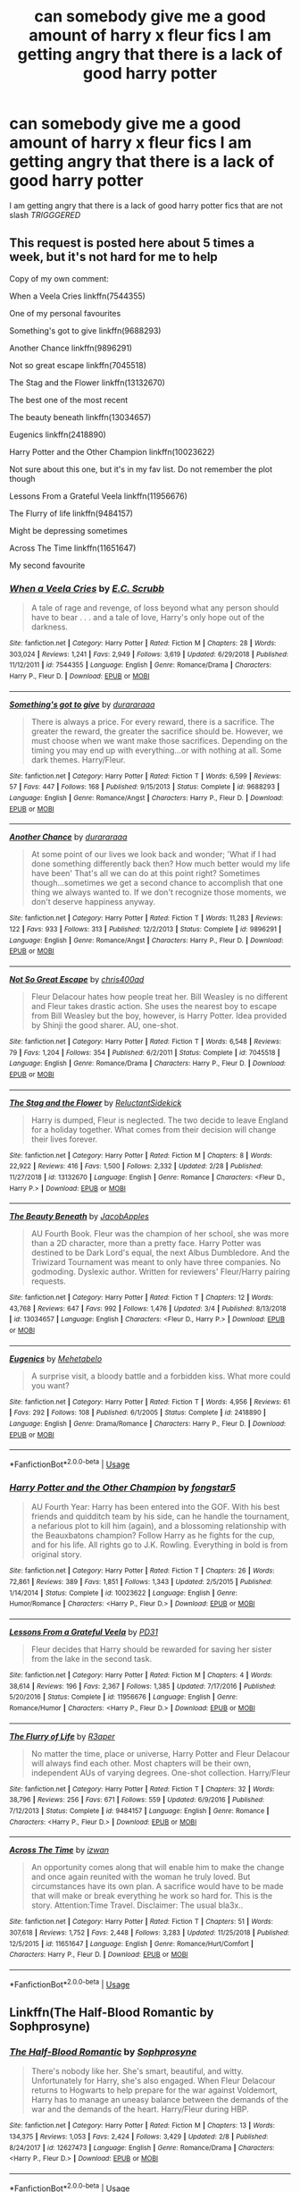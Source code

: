 #+TITLE: can somebody give me a good amount of *harry x fleur* fics I am getting angry that there is a lack of good harry potter

* can somebody give me a good amount of *harry x fleur* fics I am getting angry that there is a lack of good harry potter
:PROPERTIES:
:Author: bossy1212
:Score: 0
:DateUnix: 1553806359.0
:DateShort: 2019-Mar-29
:END:
I am getting angry that there is a lack of good harry potter fics that are not slash /TRIGGGERED/


** This request is posted here about 5 times a week, but it's not hard for me to help

Copy of my own comment:

When a Veela Cries linkffn(7544355)

One of my personal favourites

Something's got to give linkffn(9688293)

Another Chance linkffn(9896291)

Not so great escape linkffn(7045518)

The Stag and the Flower linkffn(13132670)

The best one of the most recent

The beauty beneath linkffn(13034657)

Eugenics linkffn(2418890)

Harry Potter and the Other Champion linkffn(10023622)

Not sure about this one, but it's in my fav list. Do not remember the plot though

Lessons From a Grateful Veela linkffn(11956676)

The Flurry of life linkffn(9484157)

Might be depressing sometimes

Across The Time linkffn(11651647)

My second favourite
:PROPERTIES:
:Author: iancheer
:Score: 5
:DateUnix: 1553806647.0
:DateShort: 2019-Mar-29
:END:

*** [[https://www.fanfiction.net/s/7544355/1/][*/When a Veela Cries/*]] by [[https://www.fanfiction.net/u/2775643/E-C-Scrubb][/E.C. Scrubb/]]

#+begin_quote
  A tale of rage and revenge, of loss beyond what any person should have to bear . . . and a tale of love, Harry's only hope out of the darkness.
#+end_quote

^{/Site/:} ^{fanfiction.net} ^{*|*} ^{/Category/:} ^{Harry} ^{Potter} ^{*|*} ^{/Rated/:} ^{Fiction} ^{M} ^{*|*} ^{/Chapters/:} ^{28} ^{*|*} ^{/Words/:} ^{303,024} ^{*|*} ^{/Reviews/:} ^{1,241} ^{*|*} ^{/Favs/:} ^{2,949} ^{*|*} ^{/Follows/:} ^{3,619} ^{*|*} ^{/Updated/:} ^{6/29/2018} ^{*|*} ^{/Published/:} ^{11/12/2011} ^{*|*} ^{/id/:} ^{7544355} ^{*|*} ^{/Language/:} ^{English} ^{*|*} ^{/Genre/:} ^{Romance/Drama} ^{*|*} ^{/Characters/:} ^{Harry} ^{P.,} ^{Fleur} ^{D.} ^{*|*} ^{/Download/:} ^{[[http://www.ff2ebook.com/old/ffn-bot/index.php?id=7544355&source=ff&filetype=epub][EPUB]]} ^{or} ^{[[http://www.ff2ebook.com/old/ffn-bot/index.php?id=7544355&source=ff&filetype=mobi][MOBI]]}

--------------

[[https://www.fanfiction.net/s/9688293/1/][*/Something's got to give/*]] by [[https://www.fanfiction.net/u/3827270/durararaaa][/durararaaa/]]

#+begin_quote
  There is always a price. For every reward, there is a sacrifice. The greater the reward, the greater the sacrifice should be. However, we must choose when we want make those sacrifices. Depending on the timing you may end up with everything...or with nothing at all. Some dark themes. Harry/Fleur.
#+end_quote

^{/Site/:} ^{fanfiction.net} ^{*|*} ^{/Category/:} ^{Harry} ^{Potter} ^{*|*} ^{/Rated/:} ^{Fiction} ^{T} ^{*|*} ^{/Words/:} ^{6,599} ^{*|*} ^{/Reviews/:} ^{57} ^{*|*} ^{/Favs/:} ^{447} ^{*|*} ^{/Follows/:} ^{168} ^{*|*} ^{/Published/:} ^{9/15/2013} ^{*|*} ^{/Status/:} ^{Complete} ^{*|*} ^{/id/:} ^{9688293} ^{*|*} ^{/Language/:} ^{English} ^{*|*} ^{/Genre/:} ^{Romance/Angst} ^{*|*} ^{/Characters/:} ^{Harry} ^{P.,} ^{Fleur} ^{D.} ^{*|*} ^{/Download/:} ^{[[http://www.ff2ebook.com/old/ffn-bot/index.php?id=9688293&source=ff&filetype=epub][EPUB]]} ^{or} ^{[[http://www.ff2ebook.com/old/ffn-bot/index.php?id=9688293&source=ff&filetype=mobi][MOBI]]}

--------------

[[https://www.fanfiction.net/s/9896291/1/][*/Another Chance/*]] by [[https://www.fanfiction.net/u/3827270/durararaaa][/durararaaa/]]

#+begin_quote
  At some point of our lives we look back and wonder; 'What if I had done something differently back then? How much better would my life have been' That's all we can do at this point right? Sometimes though...sometimes we get a second chance to accomplish that one thing we always wanted to. If we don't recognize those moments, we don't deserve happiness anyway.
#+end_quote

^{/Site/:} ^{fanfiction.net} ^{*|*} ^{/Category/:} ^{Harry} ^{Potter} ^{*|*} ^{/Rated/:} ^{Fiction} ^{T} ^{*|*} ^{/Words/:} ^{11,283} ^{*|*} ^{/Reviews/:} ^{122} ^{*|*} ^{/Favs/:} ^{933} ^{*|*} ^{/Follows/:} ^{313} ^{*|*} ^{/Published/:} ^{12/2/2013} ^{*|*} ^{/Status/:} ^{Complete} ^{*|*} ^{/id/:} ^{9896291} ^{*|*} ^{/Language/:} ^{English} ^{*|*} ^{/Genre/:} ^{Romance/Angst} ^{*|*} ^{/Characters/:} ^{Harry} ^{P.,} ^{Fleur} ^{D.} ^{*|*} ^{/Download/:} ^{[[http://www.ff2ebook.com/old/ffn-bot/index.php?id=9896291&source=ff&filetype=epub][EPUB]]} ^{or} ^{[[http://www.ff2ebook.com/old/ffn-bot/index.php?id=9896291&source=ff&filetype=mobi][MOBI]]}

--------------

[[https://www.fanfiction.net/s/7045518/1/][*/Not So Great Escape/*]] by [[https://www.fanfiction.net/u/2530889/chris400ad][/chris400ad/]]

#+begin_quote
  Fleur Delacour hates how people treat her. Bill Weasley is no different and Fleur takes drastic action. She uses the nearest boy to escape from Bill Weasley but the boy, however, is Harry Potter. Idea provided by Shinji the good sharer. AU, one-shot.
#+end_quote

^{/Site/:} ^{fanfiction.net} ^{*|*} ^{/Category/:} ^{Harry} ^{Potter} ^{*|*} ^{/Rated/:} ^{Fiction} ^{T} ^{*|*} ^{/Words/:} ^{6,548} ^{*|*} ^{/Reviews/:} ^{79} ^{*|*} ^{/Favs/:} ^{1,204} ^{*|*} ^{/Follows/:} ^{354} ^{*|*} ^{/Published/:} ^{6/2/2011} ^{*|*} ^{/Status/:} ^{Complete} ^{*|*} ^{/id/:} ^{7045518} ^{*|*} ^{/Language/:} ^{English} ^{*|*} ^{/Genre/:} ^{Romance/Drama} ^{*|*} ^{/Characters/:} ^{Harry} ^{P.,} ^{Fleur} ^{D.} ^{*|*} ^{/Download/:} ^{[[http://www.ff2ebook.com/old/ffn-bot/index.php?id=7045518&source=ff&filetype=epub][EPUB]]} ^{or} ^{[[http://www.ff2ebook.com/old/ffn-bot/index.php?id=7045518&source=ff&filetype=mobi][MOBI]]}

--------------

[[https://www.fanfiction.net/s/13132670/1/][*/The Stag and the Flower/*]] by [[https://www.fanfiction.net/u/1094154/ReluctantSidekick][/ReluctantSidekick/]]

#+begin_quote
  Harry is dumped, Fleur is neglected. The two decide to leave England for a holiday together. What comes from their decision will change their lives forever.
#+end_quote

^{/Site/:} ^{fanfiction.net} ^{*|*} ^{/Category/:} ^{Harry} ^{Potter} ^{*|*} ^{/Rated/:} ^{Fiction} ^{M} ^{*|*} ^{/Chapters/:} ^{8} ^{*|*} ^{/Words/:} ^{22,922} ^{*|*} ^{/Reviews/:} ^{416} ^{*|*} ^{/Favs/:} ^{1,500} ^{*|*} ^{/Follows/:} ^{2,332} ^{*|*} ^{/Updated/:} ^{2/28} ^{*|*} ^{/Published/:} ^{11/27/2018} ^{*|*} ^{/id/:} ^{13132670} ^{*|*} ^{/Language/:} ^{English} ^{*|*} ^{/Genre/:} ^{Romance} ^{*|*} ^{/Characters/:} ^{<Fleur} ^{D.,} ^{Harry} ^{P.>} ^{*|*} ^{/Download/:} ^{[[http://www.ff2ebook.com/old/ffn-bot/index.php?id=13132670&source=ff&filetype=epub][EPUB]]} ^{or} ^{[[http://www.ff2ebook.com/old/ffn-bot/index.php?id=13132670&source=ff&filetype=mobi][MOBI]]}

--------------

[[https://www.fanfiction.net/s/13034657/1/][*/The Beauty Beneath/*]] by [[https://www.fanfiction.net/u/4453643/JacobApples][/JacobApples/]]

#+begin_quote
  AU Fourth Book. Fleur was the champion of her school, she was more than a 2D character, more than a pretty face. Harry Potter was destined to be Dark Lord's equal, the next Albus Dumbledore. And the Triwizard Tournament was meant to only have three companies. No godmoding. Dyslexic author. Written for reviewers' Fleur/Harry pairing requests.
#+end_quote

^{/Site/:} ^{fanfiction.net} ^{*|*} ^{/Category/:} ^{Harry} ^{Potter} ^{*|*} ^{/Rated/:} ^{Fiction} ^{T} ^{*|*} ^{/Chapters/:} ^{12} ^{*|*} ^{/Words/:} ^{43,768} ^{*|*} ^{/Reviews/:} ^{647} ^{*|*} ^{/Favs/:} ^{992} ^{*|*} ^{/Follows/:} ^{1,476} ^{*|*} ^{/Updated/:} ^{3/4} ^{*|*} ^{/Published/:} ^{8/13/2018} ^{*|*} ^{/id/:} ^{13034657} ^{*|*} ^{/Language/:} ^{English} ^{*|*} ^{/Characters/:} ^{<Fleur} ^{D.,} ^{Harry} ^{P.>} ^{*|*} ^{/Download/:} ^{[[http://www.ff2ebook.com/old/ffn-bot/index.php?id=13034657&source=ff&filetype=epub][EPUB]]} ^{or} ^{[[http://www.ff2ebook.com/old/ffn-bot/index.php?id=13034657&source=ff&filetype=mobi][MOBI]]}

--------------

[[https://www.fanfiction.net/s/2418890/1/][*/Eugenics/*]] by [[https://www.fanfiction.net/u/624533/Mehetabelo][/Mehetabelo/]]

#+begin_quote
  A surprise visit, a bloody battle and a forbidden kiss. What more could you want?
#+end_quote

^{/Site/:} ^{fanfiction.net} ^{*|*} ^{/Category/:} ^{Harry} ^{Potter} ^{*|*} ^{/Rated/:} ^{Fiction} ^{T} ^{*|*} ^{/Words/:} ^{4,956} ^{*|*} ^{/Reviews/:} ^{61} ^{*|*} ^{/Favs/:} ^{292} ^{*|*} ^{/Follows/:} ^{108} ^{*|*} ^{/Published/:} ^{6/1/2005} ^{*|*} ^{/Status/:} ^{Complete} ^{*|*} ^{/id/:} ^{2418890} ^{*|*} ^{/Language/:} ^{English} ^{*|*} ^{/Genre/:} ^{Drama/Romance} ^{*|*} ^{/Characters/:} ^{Harry} ^{P.,} ^{Fleur} ^{D.} ^{*|*} ^{/Download/:} ^{[[http://www.ff2ebook.com/old/ffn-bot/index.php?id=2418890&source=ff&filetype=epub][EPUB]]} ^{or} ^{[[http://www.ff2ebook.com/old/ffn-bot/index.php?id=2418890&source=ff&filetype=mobi][MOBI]]}

--------------

*FanfictionBot*^{2.0.0-beta} | [[https://github.com/tusing/reddit-ffn-bot/wiki/Usage][Usage]]
:PROPERTIES:
:Author: FanfictionBot
:Score: 2
:DateUnix: 1553806664.0
:DateShort: 2019-Mar-29
:END:


*** [[https://www.fanfiction.net/s/10023622/1/][*/Harry Potter and the Other Champion/*]] by [[https://www.fanfiction.net/u/5154400/fongstar5][/fongstar5/]]

#+begin_quote
  AU Fourth Year: Harry has been entered into the GOF. With his best friends and quidditch team by his side, can he handle the tournament, a nefarious plot to kill him (again), and a blossoming relationship with the Beauxbatons champion? Follow Harry as he fights for the cup, and for his life. All rights go to J.K. Rowling. Everything in bold is from original story.
#+end_quote

^{/Site/:} ^{fanfiction.net} ^{*|*} ^{/Category/:} ^{Harry} ^{Potter} ^{*|*} ^{/Rated/:} ^{Fiction} ^{T} ^{*|*} ^{/Chapters/:} ^{26} ^{*|*} ^{/Words/:} ^{72,861} ^{*|*} ^{/Reviews/:} ^{389} ^{*|*} ^{/Favs/:} ^{1,851} ^{*|*} ^{/Follows/:} ^{1,343} ^{*|*} ^{/Updated/:} ^{2/5/2015} ^{*|*} ^{/Published/:} ^{1/14/2014} ^{*|*} ^{/Status/:} ^{Complete} ^{*|*} ^{/id/:} ^{10023622} ^{*|*} ^{/Language/:} ^{English} ^{*|*} ^{/Genre/:} ^{Humor/Romance} ^{*|*} ^{/Characters/:} ^{<Harry} ^{P.,} ^{Fleur} ^{D.>} ^{*|*} ^{/Download/:} ^{[[http://www.ff2ebook.com/old/ffn-bot/index.php?id=10023622&source=ff&filetype=epub][EPUB]]} ^{or} ^{[[http://www.ff2ebook.com/old/ffn-bot/index.php?id=10023622&source=ff&filetype=mobi][MOBI]]}

--------------

[[https://www.fanfiction.net/s/11956676/1/][*/Lessons From a Grateful Veela/*]] by [[https://www.fanfiction.net/u/3600821/PD31][/PD31/]]

#+begin_quote
  Fleur decides that Harry should be rewarded for saving her sister from the lake in the second task.
#+end_quote

^{/Site/:} ^{fanfiction.net} ^{*|*} ^{/Category/:} ^{Harry} ^{Potter} ^{*|*} ^{/Rated/:} ^{Fiction} ^{M} ^{*|*} ^{/Chapters/:} ^{4} ^{*|*} ^{/Words/:} ^{38,614} ^{*|*} ^{/Reviews/:} ^{196} ^{*|*} ^{/Favs/:} ^{2,367} ^{*|*} ^{/Follows/:} ^{1,385} ^{*|*} ^{/Updated/:} ^{7/17/2016} ^{*|*} ^{/Published/:} ^{5/20/2016} ^{*|*} ^{/Status/:} ^{Complete} ^{*|*} ^{/id/:} ^{11956676} ^{*|*} ^{/Language/:} ^{English} ^{*|*} ^{/Genre/:} ^{Romance/Humor} ^{*|*} ^{/Characters/:} ^{<Harry} ^{P.,} ^{Fleur} ^{D.>} ^{*|*} ^{/Download/:} ^{[[http://www.ff2ebook.com/old/ffn-bot/index.php?id=11956676&source=ff&filetype=epub][EPUB]]} ^{or} ^{[[http://www.ff2ebook.com/old/ffn-bot/index.php?id=11956676&source=ff&filetype=mobi][MOBI]]}

--------------

[[https://www.fanfiction.net/s/9484157/1/][*/The Flurry of Life/*]] by [[https://www.fanfiction.net/u/1639773/R3aper][/R3aper/]]

#+begin_quote
  No matter the time, place or universe, Harry Potter and Fleur Delacour will always find each other. Most chapters will be their own, independent AUs of varying degrees. One-shot collection. Harry/Fleur
#+end_quote

^{/Site/:} ^{fanfiction.net} ^{*|*} ^{/Category/:} ^{Harry} ^{Potter} ^{*|*} ^{/Rated/:} ^{Fiction} ^{T} ^{*|*} ^{/Chapters/:} ^{32} ^{*|*} ^{/Words/:} ^{38,796} ^{*|*} ^{/Reviews/:} ^{256} ^{*|*} ^{/Favs/:} ^{671} ^{*|*} ^{/Follows/:} ^{559} ^{*|*} ^{/Updated/:} ^{6/9/2016} ^{*|*} ^{/Published/:} ^{7/12/2013} ^{*|*} ^{/Status/:} ^{Complete} ^{*|*} ^{/id/:} ^{9484157} ^{*|*} ^{/Language/:} ^{English} ^{*|*} ^{/Genre/:} ^{Romance} ^{*|*} ^{/Characters/:} ^{<Harry} ^{P.,} ^{Fleur} ^{D.>} ^{*|*} ^{/Download/:} ^{[[http://www.ff2ebook.com/old/ffn-bot/index.php?id=9484157&source=ff&filetype=epub][EPUB]]} ^{or} ^{[[http://www.ff2ebook.com/old/ffn-bot/index.php?id=9484157&source=ff&filetype=mobi][MOBI]]}

--------------

[[https://www.fanfiction.net/s/11651647/1/][*/Across The Time/*]] by [[https://www.fanfiction.net/u/4144158/izwan][/izwan/]]

#+begin_quote
  An opportunity comes along that will enable him to make the change and once again reunited with the woman he truly loved. But circumstances have its own plan. A sacrifice would have to be made that will make or break everything he work so hard for. This is the story. Attention:Time Travel. Disclaimer: The usual bla3x..
#+end_quote

^{/Site/:} ^{fanfiction.net} ^{*|*} ^{/Category/:} ^{Harry} ^{Potter} ^{*|*} ^{/Rated/:} ^{Fiction} ^{T} ^{*|*} ^{/Chapters/:} ^{51} ^{*|*} ^{/Words/:} ^{307,618} ^{*|*} ^{/Reviews/:} ^{1,752} ^{*|*} ^{/Favs/:} ^{2,448} ^{*|*} ^{/Follows/:} ^{3,283} ^{*|*} ^{/Updated/:} ^{11/25/2018} ^{*|*} ^{/Published/:} ^{12/5/2015} ^{*|*} ^{/id/:} ^{11651647} ^{*|*} ^{/Language/:} ^{English} ^{*|*} ^{/Genre/:} ^{Romance/Hurt/Comfort} ^{*|*} ^{/Characters/:} ^{Harry} ^{P.,} ^{Fleur} ^{D.} ^{*|*} ^{/Download/:} ^{[[http://www.ff2ebook.com/old/ffn-bot/index.php?id=11651647&source=ff&filetype=epub][EPUB]]} ^{or} ^{[[http://www.ff2ebook.com/old/ffn-bot/index.php?id=11651647&source=ff&filetype=mobi][MOBI]]}

--------------

*FanfictionBot*^{2.0.0-beta} | [[https://github.com/tusing/reddit-ffn-bot/wiki/Usage][Usage]]
:PROPERTIES:
:Author: FanfictionBot
:Score: 1
:DateUnix: 1553806675.0
:DateShort: 2019-Mar-29
:END:


** Linkffn(The Half-Blood Romantic by Sophprosyne)
:PROPERTIES:
:Author: TheVoteMote
:Score: 1
:DateUnix: 1553966163.0
:DateShort: 2019-Mar-30
:END:

*** [[https://www.fanfiction.net/s/12627473/1/][*/The Half-Blood Romantic/*]] by [[https://www.fanfiction.net/u/2303164/Sophprosyne][/Sophprosyne/]]

#+begin_quote
  There's nobody like her. She's smart, beautiful, and witty. Unfortunately for Harry, she's also engaged. When Fleur Delacour returns to Hogwarts to help prepare for the war against Voldemort, Harry has to manage an uneasy balance between the demands of the war and the demands of the heart. Harry/Fleur during HBP.
#+end_quote

^{/Site/:} ^{fanfiction.net} ^{*|*} ^{/Category/:} ^{Harry} ^{Potter} ^{*|*} ^{/Rated/:} ^{Fiction} ^{M} ^{*|*} ^{/Chapters/:} ^{13} ^{*|*} ^{/Words/:} ^{134,375} ^{*|*} ^{/Reviews/:} ^{1,053} ^{*|*} ^{/Favs/:} ^{2,424} ^{*|*} ^{/Follows/:} ^{3,429} ^{*|*} ^{/Updated/:} ^{2/8} ^{*|*} ^{/Published/:} ^{8/24/2017} ^{*|*} ^{/id/:} ^{12627473} ^{*|*} ^{/Language/:} ^{English} ^{*|*} ^{/Genre/:} ^{Romance/Drama} ^{*|*} ^{/Characters/:} ^{<Harry} ^{P.,} ^{Fleur} ^{D.>} ^{*|*} ^{/Download/:} ^{[[http://www.ff2ebook.com/old/ffn-bot/index.php?id=12627473&source=ff&filetype=epub][EPUB]]} ^{or} ^{[[http://www.ff2ebook.com/old/ffn-bot/index.php?id=12627473&source=ff&filetype=mobi][MOBI]]}

--------------

*FanfictionBot*^{2.0.0-beta} | [[https://github.com/tusing/reddit-ffn-bot/wiki/Usage][Usage]]
:PROPERTIES:
:Author: FanfictionBot
:Score: 1
:DateUnix: 1553966177.0
:DateShort: 2019-Mar-30
:END:


** There also are

Triwizard Champions linkffn(6531771) Allure Immune Harry linkffn(8848598)
:PROPERTIES:
:Author: iancheer
:Score: 0
:DateUnix: 1553807104.0
:DateShort: 2019-Mar-29
:END:

*** [[https://www.fanfiction.net/s/6531771/1/][*/Triwizard Champions/*]] by [[https://www.fanfiction.net/u/2530889/chris400ad][/chris400ad/]]

#+begin_quote
  Fleur Delacour has only known love from her family. But that's all about to change when she arrives at Hogwarts for the Triwizard Tournament. AU.
#+end_quote

^{/Site/:} ^{fanfiction.net} ^{*|*} ^{/Category/:} ^{Harry} ^{Potter} ^{*|*} ^{/Rated/:} ^{Fiction} ^{T} ^{*|*} ^{/Chapters/:} ^{19} ^{*|*} ^{/Words/:} ^{64,066} ^{*|*} ^{/Reviews/:} ^{644} ^{*|*} ^{/Favs/:} ^{3,117} ^{*|*} ^{/Follows/:} ^{1,845} ^{*|*} ^{/Updated/:} ^{3/28/2016} ^{*|*} ^{/Published/:} ^{12/5/2010} ^{*|*} ^{/Status/:} ^{Complete} ^{*|*} ^{/id/:} ^{6531771} ^{*|*} ^{/Language/:} ^{English} ^{*|*} ^{/Genre/:} ^{Romance/Drama} ^{*|*} ^{/Characters/:} ^{<Harry} ^{P.,} ^{Fleur} ^{D.>} ^{*|*} ^{/Download/:} ^{[[http://www.ff2ebook.com/old/ffn-bot/index.php?id=6531771&source=ff&filetype=epub][EPUB]]} ^{or} ^{[[http://www.ff2ebook.com/old/ffn-bot/index.php?id=6531771&source=ff&filetype=mobi][MOBI]]}

--------------

[[https://www.fanfiction.net/s/8848598/1/][*/Allure Immune Harry/*]] by [[https://www.fanfiction.net/u/1890123/Racke][/Racke/]]

#+begin_quote
  Harry had no idea why the boys in the Great Hall drooled over themselves as the students from Beuxbatons made their entrance, but he knew better than to let an opportunity slip. He hurriedly stole Ron's sandwich. It tasted gloriously.
#+end_quote

^{/Site/:} ^{fanfiction.net} ^{*|*} ^{/Category/:} ^{Harry} ^{Potter} ^{*|*} ^{/Rated/:} ^{Fiction} ^{T} ^{*|*} ^{/Words/:} ^{8,628} ^{*|*} ^{/Reviews/:} ^{630} ^{*|*} ^{/Favs/:} ^{8,679} ^{*|*} ^{/Follows/:} ^{2,404} ^{*|*} ^{/Published/:} ^{12/29/2012} ^{*|*} ^{/Status/:} ^{Complete} ^{*|*} ^{/id/:} ^{8848598} ^{*|*} ^{/Language/:} ^{English} ^{*|*} ^{/Genre/:} ^{Humor/Romance} ^{*|*} ^{/Characters/:} ^{Harry} ^{P.,} ^{Fleur} ^{D.} ^{*|*} ^{/Download/:} ^{[[http://www.ff2ebook.com/old/ffn-bot/index.php?id=8848598&source=ff&filetype=epub][EPUB]]} ^{or} ^{[[http://www.ff2ebook.com/old/ffn-bot/index.php?id=8848598&source=ff&filetype=mobi][MOBI]]}

--------------

*FanfictionBot*^{2.0.0-beta} | [[https://github.com/tusing/reddit-ffn-bot/wiki/Usage][Usage]]
:PROPERTIES:
:Author: FanfictionBot
:Score: 1
:DateUnix: 1553807119.0
:DateShort: 2019-Mar-29
:END:
